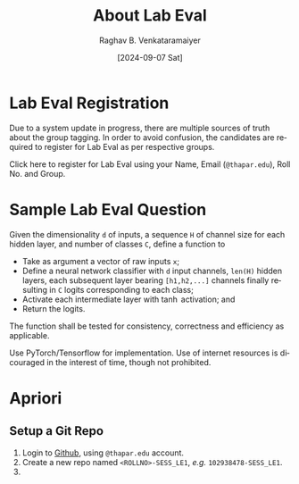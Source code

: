 # -*- org-image-actual-width: (64 128 256 512); openwith-associations: (("\.pdf\'" "evince" (file))); -*-
#+OPTIONS: num:nil html-postamble:t html-style:nil toc:nil
#+title: About Lab Eval
#+DATE: [2024-09-07 Sat]
#+AUTHOR: Raghav B. Venkataramaiyer
# #+AUTHOR: B.V. Raghav, Subham Kumar, Vinay P. Namboodiri
#+EMAIL: bv.raghav@thapar.edu
# #+EMAIL: bvraghav@iitk.ac.in, subhamkr@iitk.ac.in, vinaypn@iitk.ac.in
#+LANGUAGE: en

#+HTML_HEAD: <meta name="keywords" content="speech processing">

#+HTML_HEAD: <meta name="description" content="Initial notes for 
#+HTML_HEAD:   Course UCS749 Speech Synthesis and Processing">

#+HTML_HEAD: <meta name="viewport" content="width=device-width, initial-scale=1">
#+HTML_HEAD: <link rel="stylesheet" type="text/css" href="/css/dhiw.css" />
#+HTML_HEAD: <link rel="shortcut icon" type="image/png"
#+HTML_HEAD:   href="https://www.gravatar.com/avatar/034c3feded7a09f8a5c481a2bd35d676.png?s=16" />

#+HTML_HEAD: <style>
#+HTML_HEAD: .iframe-container {
#+HTML_HEAD:   overflow: hidden;
#+HTML_HEAD:   /* Calculated from the aspect ratio of the content (in case of 16:9 it is 9/16= 0.5625) */
#+HTML_HEAD:   padding-top: 56.25%;
#+HTML_HEAD:   position: relative;
#+HTML_HEAD:   margin-bottom: 1em;
#+HTML_HEAD: }
#+HTML_HEAD:  
#+HTML_HEAD: .iframe-container iframe {
#+HTML_HEAD:    border: 0;
#+HTML_HEAD:    height: 100%;
#+HTML_HEAD:    left: 0;
#+HTML_HEAD:    position: absolute;
#+HTML_HEAD:    top: 0;
#+HTML_HEAD:    width: 100%;
#+HTML_HEAD: }
#+HTML_HEAD: </style>

#+HTML_HEAD: <style type="text/css">
#+HTML_HEAD:  ol.alpha { list-style-type: lower-alpha; }
#+HTML_HEAD: </style>

#+PROPERTY: header-args+ :exports both :eval never-export
#+PROPERTY: header-args:python+ :results output replace verbatim

#+MACRO: cnc {{{sc(cnc)}}}

* Lab Eval Registration

Due to a system update in progress, there are multiple
sources of truth about the group tagging.  In order to
avoid confusion, the candidates are required to
register for Lab Eval as per respective groups.

Click here to register for Lab Eval using your Name, Email
(=@thapar.edu=), Roll No. and Group.

* Sample Lab Eval Question

Given the dimensionality =d= of inputs, a sequence =H=
of channel size for each hidden layer, and number of
classes =C=, define a function to
+ Take as argument a vector of raw inputs =x=;
+ Define a neural network classifier with =d= input
  channels, =len(H)= hidden layers, each subsequent
  layer bearing =[h1,h2,...]= channels finally
  resulting in =C= logits corresponding to each class;
+ Activate each intermediate layer with $\tanh$
  activation; and
+ Return the logits.

The function shall be tested for consistency,
correctness and efficiency as applicable.

Use PyTorch/Tensorflow for implementation.  Use of
internet resources is dicouraged in the interest of
time, though not prohibited.

* Apriori

# ** Init your Colab Sheet
# 1. Open [[https://colab.google.com/][Google Colab]] using =@thapar.edu= account.
# 2. Create a “New Notebook in Drive.”
# 3. Rename it =<ROLLNO>-<NAME>.ipynb=, and remove any
#    whitespace within /e.g./ =102938478-BvRaghav.ipynb=
# 4. Prepend a new “text” block with content as follows: \\
#    #+begin_example
#      Name:  
#      Email: @thapar.edu  
#      Roll No:  
#      Group:  
#    #+end_example
#    *PS:* Each line ends with a double space (meaning
#    line-break in markdown.)
# 5. Fill in candidate details.
# 6. Add another “text” block.  Create heading =##
#    Question=.

** Setup a Git Repo

1. Login to [[https://github.com/login][Github]], using =@thapar.edu= account.
2. Create a new repo named
   =<ROLLNO>-SESS_LE1=, /e.g./ =102938478-SESS_LE1=.
3. 
